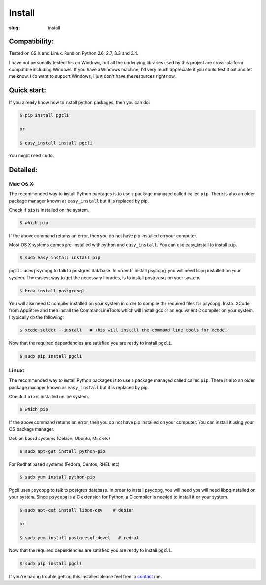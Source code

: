 Install
#######

:slug: install

Compatibility:
==============

Tested on OS X and Linux. Runs on Python 2.6, 2.7, 3.3 and 3.4.

I have not personally tested this on Windows, but all the underlying libraries
used by this project are cross-platform compatible including Windows. If you
have a Windows machine, I'd very much appreciate if you could test it out and
let me know. I do want to support Windows, I just don't have the resources
right now. 

Quick start:
============

If you already know how to install python packages, then you can do:

.. code:: bash

    $ pip install pgcli

    or 

    $ easy_install install pgcli

You might need ``sudo``. 

Detailed:
=========


Mac OS X:
~~~~~~~~~

The recommended way to install Python packages is to use a package managed
called called ``pip``. There is also an older package manager known as
``easy_install`` but it is replaced by pip.

Check if ``pip`` is installed on the system.

.. code:: bash

    $ which pip

If the above command returns an error, then you do not have pip installed on
your computer. 

Most OS X systems comes pre-installed with python and ``easy_install``. You can
use easy_install to install ``pip``.

.. code:: bash

    $ sudo easy_install install pip
    
``pgcli`` uses ``psycopg`` to talk to postgres database. In order to install
psycopg, you will need libpq installed on your system. The easiest way to get
the necessary libraries, is to install postgresql on your system. 

.. code:: bash

    $ brew install postgresql

You will also need C compiler installed on your system in order to compile the
required files for psycopg. Install XCode from AppStore and then install the
CommandLineTools which will install gcc or an equivalent C compiler on your
system. I typically do the following: 

.. code:: bash

   $ xcode-select --install   # This will install the command line tools for xcode.

Now that the required dependencies are satisfied you are ready to install
``pgcli``.

.. code:: bash

    $ sudo pip install pgcli

Linux:
~~~~~~

The recommended way to install Python packages is to use a package managed
called called ``pip``. There is also an older package manager known as
``easy_install`` but it is replaced by pip.

Check if ``pip`` is installed on the system.

.. code:: bash

    $ which pip

If the above command returns an error, then you do not have pip installed on
your computer. You can install it using your OS package manager.

Debian based systems (Debian, Ubuntu, Mint etc)

.. code:: bash

    $ sudo apt-get install python-pip

For Redhat based systems (Fedora, Centos, RHEL etc)

.. code:: bash

    $ sudo yum install python-pip

Pgcli uses ``psycopg`` to talk to postgres database. In order to install
psycopg, you will need you will need libpq installed on your system. Since
``psycopg`` is a C extension for Python, a C compiler is needed to install it
on your system.

.. code:: bash

    $ sudo apt-get install libpq-dev    # debian

    or 

    $ sudo yum install postgresql-devel   # redhat

Now that the required dependencies are satisfied you are ready to install
``pgcli``.

.. code:: bash

    $ sudo pip install pgcli

If you're having trouble getting this installed please feel free to `contact
<{filename}/pages/6.about.rst>`_ me. 
